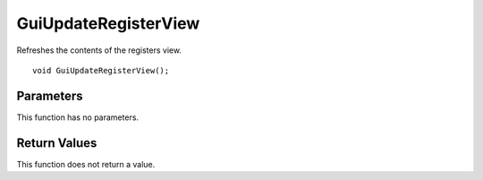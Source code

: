 =====================
GuiUpdateRegisterView 
=====================
Refreshes the contents of the registers view.

::

	void GuiUpdateRegisterView();

----------
Parameters
----------
This function has no parameters.

-------------
Return Values
-------------
This function does not return a value.